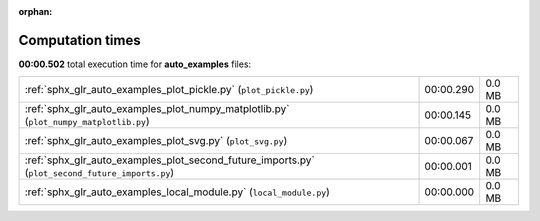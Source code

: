 
:orphan:

.. _sphx_glr_auto_examples_sg_execution_times:

Computation times
=================
**00:00.502** total execution time for **auto_examples** files:

+-------------------------------------------------------------------------------------------------+-----------+--------+
| :ref:`sphx_glr_auto_examples_plot_pickle.py` (``plot_pickle.py``)                               | 00:00.290 | 0.0 MB |
+-------------------------------------------------------------------------------------------------+-----------+--------+
| :ref:`sphx_glr_auto_examples_plot_numpy_matplotlib.py` (``plot_numpy_matplotlib.py``)           | 00:00.145 | 0.0 MB |
+-------------------------------------------------------------------------------------------------+-----------+--------+
| :ref:`sphx_glr_auto_examples_plot_svg.py` (``plot_svg.py``)                                     | 00:00.067 | 0.0 MB |
+-------------------------------------------------------------------------------------------------+-----------+--------+
| :ref:`sphx_glr_auto_examples_plot_second_future_imports.py` (``plot_second_future_imports.py``) | 00:00.001 | 0.0 MB |
+-------------------------------------------------------------------------------------------------+-----------+--------+
| :ref:`sphx_glr_auto_examples_local_module.py` (``local_module.py``)                             | 00:00.000 | 0.0 MB |
+-------------------------------------------------------------------------------------------------+-----------+--------+
